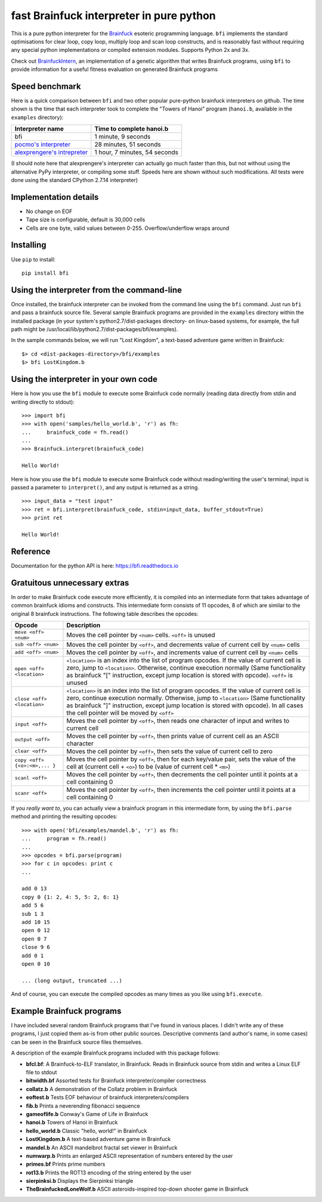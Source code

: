 fast Brainfuck interpreter in pure python
=========================================

This is a pure python interpreter for the
`Brainfuck <https://en.wikipedia.org/wiki/Brainfuck>`_ esoteric programming
language. ``bfi`` implements the standard optimisations for clear loop, copy
loop, multiply loop and scan loop constructs, and is reasonably fast without
requiring any special python implementations or compiled extension modules.
Supports Python 2x and 3x.

Check out `BrainfuckIntern <https://github.com/eriknyquist/BrainfuckIntern>`_,
an implementation of a genetic algorithm that writes Brainfuck programs,
using ``bfi`` to provide information for a useful fitness evaluation on generated
Brainfuck programs

Speed benchmark
---------------

Here is a quick comparison between ``bfi`` and two other popular pure-python
brainfuck interpreters on github. The time shown is the time that each
interpreter took to complete the "Towers of Hanoi" program (``hanoi.b``,
available in the ``examples`` directory):

+---------------------------------------------------------------------------------+-------------------------------+
| **Interpreter name**                                                            | **Time to complete hanoi.b**  |
+=================================================================================+===============================+
| bfi                                                                             | 1 minute, 9 seconds           |
+---------------------------------------------------------------------------------+-------------------------------+
| `pocmo's interpreter <https://github.com/pocmo/Python-Brainfuck>`_              | 28 minutes, 51 seconds        |
+---------------------------------------------------------------------------------+-------------------------------+
| `alexprengere's intrepreter <https://github.com/alexprengere/PythonBrainFuck>`_ | 1 hour, 7 minutes, 54 seconds |
+---------------------------------------------------------------------------------+-------------------------------+

(I should note here that alexprengere's interpreter can actually go
much faster than this, but not without using the alternative PyPy interpreter,
or compiling some stuff. Speeds here are shown without such modifications.
All tests were done using the standard CPython 2.7.14 interpreter)

Implementation details
----------------------

* No change on EOF
* Tape size is configurable, default is 30,000 cells
* Cells are one byte, valid values between 0-255. Overflow/underflow wraps
  around

Installing
----------

Use ``pip`` to install:

::

    pip install bfi

Using the interpreter from the command-line
--------------------------------------------

Once installed, the brainfuck interpreter can be invoked from the command line
using the ``bfi`` command. Just run ``bfi`` and pass a brainfuck source file.
Several sample Brainfuck programs are provided in the ``examples`` directory
within the installed package (in your system's python2.7/dist-packages
directory- on linux-based systems, for example, the full path might be
/usr/local/lib/python2.7/dist-packages/bfi/examples).

In the sample commands below, we will run "Lost Kingdom", a text-based adventure
game written in Brainfuck:

::

    $> cd <dist-packages-directory>/bfi/examples
    $> bfi LostKingdom.b


Using the interpreter in your own code
--------------------------------------

Here is how you use the ``bfi`` module to execute some Brainfuck code
normally (reading data directly from stdin and writing directly to stdout):

::

    >>> import bfi
    >>> with open('samples/hello_world.b', 'r') as fh:
    ...     brainfuck_code = fh.read()
    ...
    >>> Brainfuck.interpret(brainfuck_code)

    Hello World!


Here is how you use the ``bfi`` module to execute some Brainfuck code without
reading/writing the user's terminal; input is passed a parameter to
``interpret()``, and any output is returned as a string.

::

    >>> input_data = "test input"
    >>> ret = bfi.interpret(brainfuck_code, stdin=input_data, buffer_stdout=True)
    >>> print ret

    Hello World!

Reference
---------

Documentation for the python API is here: `<https://bfi.readthedocs.io>`_

Gratuitous unnecessary extras
-----------------------------

In order to make Brainfuck code execute more efficiently, it is compiled into
an intermediate form that takes advantage of common brainfuck idioms and
constructs. This intermediate form consists of 11 opcodes, 8 of which are
similar to the original 8 brainfuck instructions. The following table describes
the opcodes:

+-----------------------------------+-----------------------------------------+
|            **Opcode**             |             **Description**             |
+===================================+=========================================+
|          ``move <off> <num>``     | Moves the cell pointer by ``<num>``     |
|                                   | cells. ``<off>`` is unused              |
+-----------------------------------+-----------------------------------------+
|          ``sub <off> <num>``      | Moves the cell pointer by ``<off>``, and|
|                                   | decrements value of current cell by     |
|                                   | ``<num>`` cells                         |
+-----------------------------------+-----------------------------------------+
|          ``add <off> <num>``      | Moves the cell pointer by ``<off>``, and|
|                                   | increments value of current cell by     |
|                                   | ``<num>`` cells                         |
+-----------------------------------+-----------------------------------------+
|         ``open <off> <location>`` | ``<location>`` is an index into the list|
|                                   | of program opcodes. If the value of     |
|                                   | current cell is zero, jump to           |
|                                   | ``<location>``. Otherwise, continue     |
|                                   | execution normally (Same functionality  |
|                                   | as brainfuck "[" instruction, except    |
|                                   | jump location is stored with opcode).   |
|                                   | ``<off>`` is unused                     |
+-----------------------------------+-----------------------------------------+
|         ``close <off> <location>``| ``<location>`` is an index into the list|
|                                   | of program opcodes. If the value of     |
|                                   | current cell is zero, continue execution|
|                                   | normally. Otherwise, jump to            |
|                                   | ``<location>`` (Same functionality as   |
|                                   | brainfuck "]" instruction, except jump  |
|                                   | location is stored with opcode). In all |
|                                   | cases the cell pointer will be moved by |
|                                   | ``<off>``                               |
+-----------------------------------+-----------------------------------------+
|             ``input <off>``       | Moves the cell pointer by ``<off>``,    |
|                                   | then reads one character of input and   |
|                                   | writes to current cell                  |
+-----------------------------------+-----------------------------------------+
|             ``output <off>``      | Moves the cell pointer by ``<off>``,    |
|                                   | then prints value of current cell as    |
|                                   | an ASCII character                      |
+-----------------------------------+-----------------------------------------+
|             ``clear <off>``       | Moves the cell pointer by ``<off>``,    |
|                                   | then sets the value of current cell to  |
|                                   | zero                                    |
+-----------------------------------+-----------------------------------------+
|  ``copy <off> {<o>:<m>,... }``    | Moves the cell pointer by ``<off>``,    |
|                                   | then for each key/value pair, sets the  |
|                                   | value of the cell at (current cell +    |
|                                   | ``<o>``) to be (value of current cell * |
|                                   | ``<m>``)                                |
+-----------------------------------+-----------------------------------------+
|             ``scanl <off>``       | Moves the cell pointer by ``<off>``,    |
|                                   | then decrements the cell pointer until  |
|                                   | it points at a cell containing 0        |
+-----------------------------------+-----------------------------------------+
|             ``scanr <off>``       | Moves the cell pointer by ``<off>``,    |
|                                   | then increments the cell pointer until  |
|                                   | it points at a cell containing 0        |
+-----------------------------------+-----------------------------------------+

If you *really want to*, you can actually view a brainfuck program in this
intermediate form, by using the ``bfi.parse`` method and printing the resulting
opcodes:

::

    >>> with open('bfi/examples/mandel.b', 'r') as fh:
    ...     program = fh.read()
    ... 
    >>> opcodes = bfi.parse(program)
    >>> for c in opcodes: print c
    ...

    add 0 13
    copy 0 {1: 2, 4: 5, 5: 2, 6: 1}
    add 5 6
    sub 1 3
    add 10 15
    open 0 12
    open 0 7
    close 9 6
    add 0 1
    open 0 10

    ... (long output, truncated ...)

And of course, you can execute the compiled opcodes as many times as you like
using ``bfi.execute``.

Example Brainfuck programs
--------------------------

I have included several random Brainfuck programs that I've found in various
places. I didn't write any of these programs, I just copied them as-is
from other public sources. Descriptive comments (and author's name, in some
cases) can be seen in the Brainfuck source files themselves.

A description of the example Brainfuck programs included with this package
follows:

* **bfcl.bf**: A Brainfuck-to-ELF translator, in Brainfuck. Reads in Brainfuck
  source from stdin and writes a Linux ELF file to stdout

* **bitwidth.bf** Assorted tests for Brainfuck interpreter/compiler correctness

* **collatz.b** A demonstration of the Collatz problem in Brainfuck

* **eoftest.b** Tests EOF behaviour of brainfuck interpreters/compilers

* **fib.b** Prints a neverending fibonacci sequence

* **gameoflife.b** Conway's Game of Life in Brainfuck

* **hanoi.b** Towers of Hanoi in Brainfuck

* **hello_world.b** Classic "hello, world!" in Brainfuck

* **LostKingdom.b** A text-based adventure game in Brainfuck

* **mandel.b** An ASCII  mandelbrot fractal set viewer in Brainfuck

* **numwarp.b** Prints an enlarged ASCII representation of numbers entered by
  the user

* **primes.bf** Prints prime numbers

* **rot13.b** Prints the ROT13 encoding of the string entered by the user

* **sierpinksi.b** Displays the Sierpinksi triangle

* **TheBrainfuckedLoneWolf.b** ASCII asteroids-inspired top-down shooter game
  in Brainfuck
